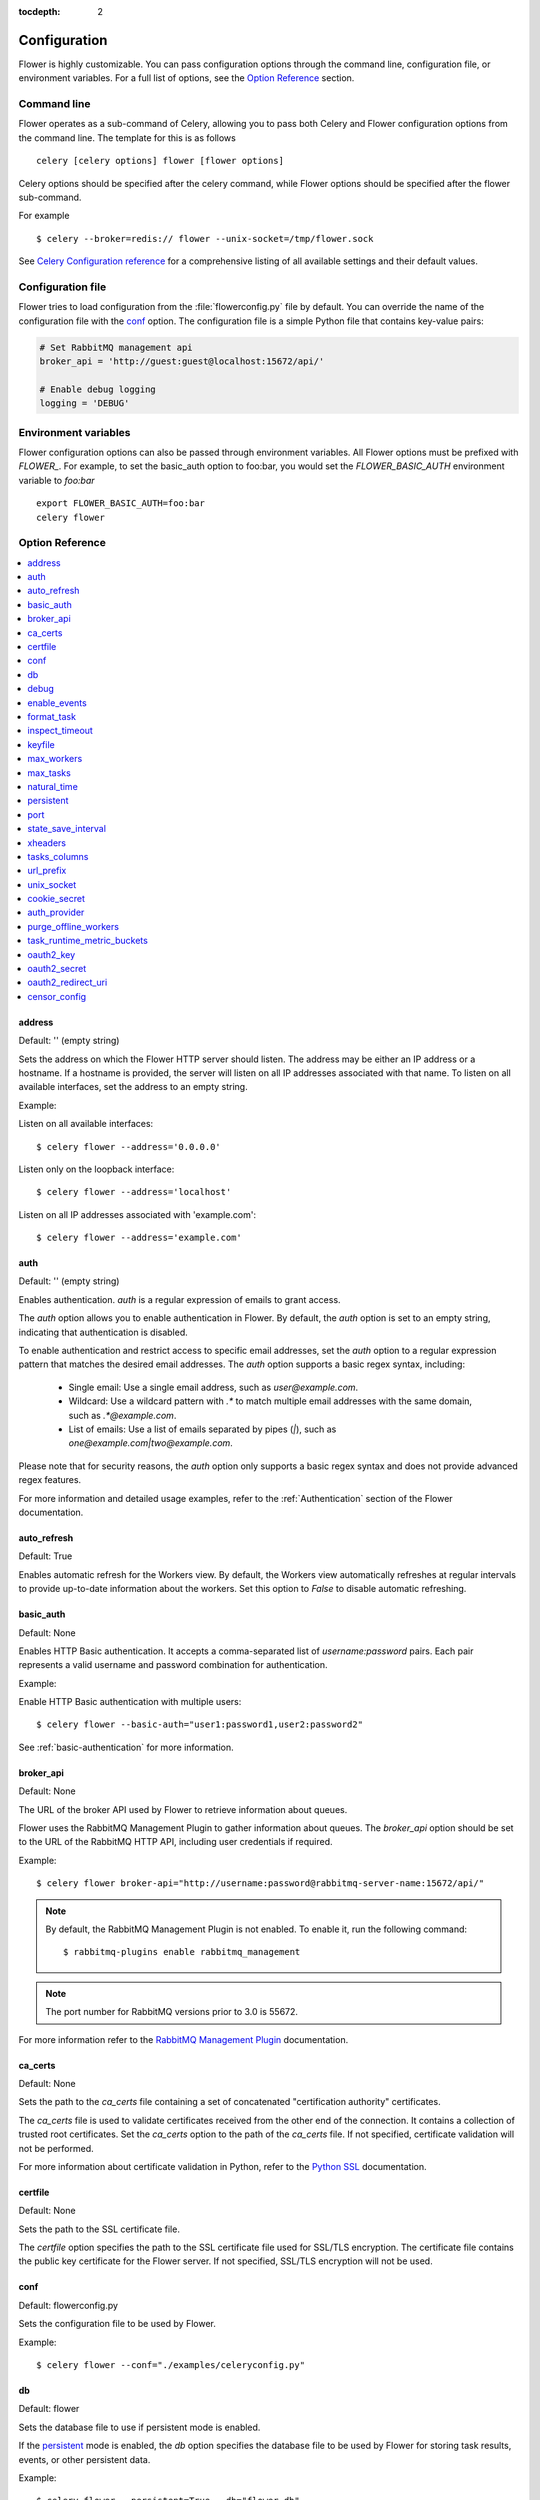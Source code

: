 :tocdepth: 2

Configuration
=============

Flower is highly customizable. You can pass configuration options through the command line,
configuration file, or environment variables. For a full list of options, see the `Option Reference`_ section.

Command line
------------

Flower operates as a sub-command of Celery, allowing you to pass both Celery and Flower
configuration options from the command line. The template for this is as follows ::

    celery [celery options] flower [flower options]

Celery options should be specified after the celery command, while Flower options
should be specified after the flower sub-command.

For example ::

    $ celery --broker=redis:// flower --unix-socket=/tmp/flower.sock

See `Celery Configuration reference`_ for a comprehensive listing of all available settings
and their default values.

.. _`Celery Configuration reference`: https://docs.celeryq.dev/en/latest/userguide/configuration.html

Configuration file
------------------

Flower tries to load configuration from the :file:`flowerconfig.py` file by default.
You can override the name of the configuration file with the `conf`_ option.
The configuration file is a simple Python file that contains key-value pairs:

.. code-block:: python

    # Set RabbitMQ management api
    broker_api = 'http://guest:guest@localhost:15672/api/'

    # Enable debug logging
    logging = 'DEBUG'

Environment variables
---------------------

Flower configuration options can also be passed through environment variables.
All Flower options must be prefixed with `FLOWER_`.
For example, to set the basic_auth option to foo:bar, you would set the
`FLOWER_BASIC_AUTH` environment variable to `foo:bar` ::

    export FLOWER_BASIC_AUTH=foo:bar
    celery flower

.. _options_referance:

Option Reference
-----------------

.. contents::
    :local:
    :depth: 1

.. _address:

address
~~~~~~~

Default: '' (empty string)

Sets the address on which the Flower HTTP server should listen.
The address may be either an IP address or a hostname. If a hostname is provided,
the server will listen on all IP addresses associated with that name.
To listen on all available interfaces, set the address to an empty string.

Example:

Listen on all available interfaces::

    $ celery flower --address='0.0.0.0'

Listen only on the loopback interface::

    $ celery flower --address='localhost'

Listen on all IP addresses associated with 'example.com'::

    $ celery flower --address='example.com'


.. _auth:

auth
~~~~

Default: '' (empty string)

Enables authentication. `auth` is a regular expression of emails to grant access.

The `auth` option allows you to enable authentication in Flower. By default, the `auth` option is set to an empty string, indicating that authentication is disabled.

To enable authentication and restrict access to specific email addresses, set the `auth` option to a regular expression pattern that matches the desired email addresses. The `auth` option supports a basic regex syntax, including:

  - Single email: Use a single email address, such as `user@example.com`.
  - Wildcard: Use a wildcard pattern with `.*` to match multiple email addresses with the same domain, such as `.*@example.com`.
  - List of emails: Use a list of emails separated by pipes (`|`), such as `one@example.com|two@example.com`.

Please note that for security reasons, the `auth` option only supports a basic regex syntax and does not provide advanced regex features.

For more information and detailed usage examples, refer to the :ref:`Authentication` section of the Flower documentation.

.. _auto_refresh:

auto_refresh
~~~~~~~~~~~~

Default: True

Enables automatic refresh for the Workers view.
By default, the Workers view automatically refreshes at regular intervals to provide up-to-date
information about the workers. Set this option to `False` to disable automatic refreshing.

.. _basic_auth:

basic_auth
~~~~~~~~~~

Default: None

Enables HTTP Basic authentication. It accepts a comma-separated list of `username:password` pairs.
Each pair represents a valid username and password combination for authentication.

Example:

Enable HTTP Basic authentication with multiple users::

    $ celery flower --basic-auth="user1:password1,user2:password2"

See :ref:`basic-authentication` for more information.

.. _broker_api:

broker_api
~~~~~~~~~~

Default: None

The URL of the broker API used by Flower to retrieve information about queues.

Flower uses the RabbitMQ Management Plugin to gather information about queues.
The `broker_api` option should be set to the URL of the RabbitMQ HTTP API, including user credentials if required.

Example::

    $ celery flower broker-api="http://username:password@rabbitmq-server-name:15672/api/"

.. Note:: By default, the RabbitMQ Management Plugin is not enabled. To enable it, run the following command::

    $ rabbitmq-plugins enable rabbitmq_management

.. Note:: The port number for RabbitMQ versions prior to 3.0 is 55672.

For more information refer to the `RabbitMQ Management Plugin`_ documentation.

.. _`RabbitMQ Management Plugin`: https://www.rabbitmq.com/management.html

.. _ca_certs:

ca_certs
~~~~~~~~

Default: None

Sets the path to the `ca_certs` file containing a set of concatenated "certification authority" certificates.

The `ca_certs` file is used to validate certificates received from the other end of the connection.
It contains a collection of trusted root certificates. Set the `ca_certs` option to the path of the `ca_certs` file.
If not specified, certificate validation will not be performed.

For more information about certificate validation in Python, refer to the `Python SSL`_ documentation.

.. _`Python SSL`: https://docs.python.org/3/library/ssl.html

.. _certfile:

certfile
~~~~~~~~

Default: None

Sets the path to the SSL certificate file.

The `certfile` option specifies the path to the SSL certificate file used for SSL/TLS encryption.
The certificate file contains the public key certificate for the Flower server.
If not specified, SSL/TLS encryption will not be used.

.. _conf:

conf
~~~~

Default: flowerconfig.py

Sets the configuration file to be used by Flower.

Example::

    $ celery flower --conf="./examples/celeryconfig.py"

.. _db:

db
~~

Default: flower

Sets the database file to use if persistent mode is enabled.

If the `persistent`_ mode is enabled, the `db` option specifies the database file
to be used by Flower for storing task results, events, or other persistent data.

Example::

    $ celery flower --persistent=True --db="flower_db"

.. _debug:

debug
~~~~~

Default: False

Enables the debug mode

.. Note:: When debug mode is enabled, Flower may print sensitive information

.. _enable_events:

enable_events
~~~~~~~~~~~~~

Default: True

When enabled, Flower periodically sends Celery `enable_events` commands to all workers.
Enabling Celery events allows Flower to receive real-time updates about task events
from the Celery workers.

You can also enable events directly when running Celery workers by using the `-E` flag.
For more information, refer to the `Celery documentation <https://docs.celeryq.dev/en/stable/reference/cli.html#cmdoption-celery-worker-E>`_:

.. _format_task:

format_task
~~~~~~~~~~~

Default: None

Modifies the default task formatting.

The `format_task` function allows to modify the default formatting of tasks.
By defining the `format_task` function in the `flowerconfig.py` configuration file,
you can customize the task object before it is displayed. The `format_task` function accepts a task object
as a parameter and should return the modified version of the task.

This function is particularly useful for filtering out sensitive information or limiting display lengths of task arguments, kwargs, or results.

The example below shows how to filter arguments and limit display lengths:

.. code-block:: python

    from flower.utils.template import humanize

    def format_task(task):
        task.args = humanize(task.args, length=10)
        task.kwargs.pop('credit_card_number')
        task.result = humanize(task.result, length=20)
        return task

.. _inspect_timeout:

inspect_timeout
~~~~~~~~~~~~~~~

Default: 1000

Sets the timeout for the worker inspect commands in milliseconds.

Worker inspection involves retrieving information about the workers, such as their current status, tasks, and resource usage.

.. _keyfile:

keyfile
~~~~~~~

Default: None

Sets the path to the SSL key file.

The key file contains the private key corresponding to the SSL certificate.
If not specified, or set to `None`, SSL/TLS encryption will not be used.

.. _max_workers:

max_workers
~~~~~~~~~~~

Default: 5000

Sets the maximum number of workers to keep in memory

.. _max_tasks:

max_tasks
~~~~~~~~~

Default: 100000

Sets the maximum number of tasks to keep in memory

.. _natural_time:

natural_time
~~~~~~~~~~~~

Default: False

Enables showing time relative to the page refresh time in a more human-readable format.

When enabled, timestamps will be shown as relative time such as "2 minutes ago" or "1 hour ago" instead of the exact timestamp.

.. _persistent:

persistent
~~~~~~~~~~

Default: False

Enables persistent mode in Flower.

When persistent mode is enabled, Flower saves its current state and reloads it upon restart.
This ensures that Flower retains its state and configuration across restarts.
Flower stores its state in a database file specified by the `db`_ option.

.. _port:

port
~~~~

Default: 5555

Sets the port number for running the Flower HTTP server.

.. _state_save_interval:

state_save_interval
~~~~~~~~~~~~~~~~~~~

Default: 0

Sets the interval for saving the Flower state.

Flower state includes information about workers, tasks. The state is saved periodically to ensure data persistence and recovery upon restart.

By default, periodic saving is disabled. Flower will not automatically save its state at regular intervals.
If you want to enable periodic state saving, set the `state_save_interval` option to a positive integer value representing the interval in milliseconds.

.. _xheaders:

xheaders
~~~~~~~~

Default: False

Enables support for `X-Real-Ip` and `X-Scheme` headers.

The `xheaders` option allows Flower to enable support for `X-Real-Ip` and `X-Scheme` headers.
These headers are commonly used in proxy or load balancer configurations to preserve the original client IP address and scheme.

.. _tasks_columns:

tasks_columns
~~~~~~~~~~~~~

Default: name,uuid,state,args,kwargs,result,received,started,runtime,worker

Specifies the list of comma-delimited columns to display on the `/tasks` page.

The `tasks_columns` option allows you to customize the columns displayed on the `/tasks` page in Flower.
By default, the specified columns are: name, uuid, state, args, kwargs, result, received, started, runtime, and worker.

Available columns are:

  - `name`
  - `uuid`
  - `state`
  - `args`
  - `kwargs`
  - `result`
  - `received`
  - `started`
  - `runtime`
  - `worker`
  - `retries`
  - `revoked`
  - `exception`
  - `expires`
  - `eta`

Example::

    $ celery flower --tasks-columns='name,uuid,state,args,kwargs,result,received,started,runtime,worker,retries,revoked,exception,expires,eta'

In the above example, all available columns are displayed.

.. _url_prefix:

url_prefix
~~~~~~~~~~

Default: '' (empty string)

Enables deploying Flower on a non-root URL.

The `url_prefix` option allows you to deploy Flower on a non-root URL.
By default, Flower is deployed on the root URL. However, if you need to run Flower on a specific path,
such as `http://example.com/flower`, you can specify the desired URL prefix using the `url_prefix` option.

.. _unix_socket:

unix_socket
~~~~~~~~~~~

Default: '' (empty string)

Runs Flower using a UNIX socket file.

The `unix_socket` option allows you to run Flower using a UNIX socket file instead of a network port.
By default, the `unix_socket` option is set to an empty string, indicating that Flower should not use a UNIX socket.

To run Flower using a UNIX socket file, set the `unix_socket` option to the desired path of the UNIX socket file.
Flower will then bind to the specified socket file instead of a network port.

Example::

    $ celery flower --unix-socket='/var/run/flower.sock'

.. _cookie_secret:

cookie_secret
~~~~~~~~~~~~~

Default: token_urlsafe(64) (random string)

Sets a secret key for signing cookies.

The `cookie_secret` option allows you to set a secret key used for signing cookies in Flower.

By default, the `cookie_secret` option is set to 'token_urlsafe(64)', which generates a random string of length 64 characters as the secret key.
This provides a good level of security for signing cookies. If you want to specify a custom secret key, you can set the `cookie_secret` option to the desired string.

.. _auth_provider:

auth_provider
~~~~~~~~~~~~~

Default: None

Sets the authentication provider for Flower.

The `auth_provider` option allows you to set the authentication provider for Flower.
By default, the `auth_provider` option is set to `None`, indicating that no authentication provider is configured.

To enable authentication and specify an authentication provider, set the `auth_provider` option to one of the following values:

  - Google `flower.views.auth.GoogleAuth2LoginHandler`
  - GitHub `flower.views.auth.GithubLoginHandler`
  - GitLab `flower.views.auth.GitLabLoginHandler`
  - Okta `flower.views.auth.OktaLoginHandler`

See also :ref:`Authentication` for usage examples

.. _purge_offline_workers:

purge_offline_workers
~~~~~~~~~~~~~~~~~~~~~

Default: None

Time (in seconds) after which offline workers are automatically removed from the Workers view.
By default, offline workers will remain on the dashboard indefinitely.

.. _task_runtime_metric_buckets:

task_runtime_metric_buckets
~~~~~~~~~~~~~~~~~~~~~~~~~~~

Default: 'Histogram.DEFAULT_BUCKETS' (default prometheus buckets)

Sets the task runtime latency buckets.

You can provide the `buckets` value as a comma-separated list of values.

Example::

    $ celery flower --task-runtime-metric-buckets=1,5,10,inf

The buckets represent the upper bounds of the latency intervals.
You can specify them as integer or float values. The `inf` value represents positive infinity, indicating
that the last bucket captures all values greater than or equal to the previous bucket.

.. _oauth2_key:

oauth2_key
~~~~~~~~~~

Default: None

Sets the OAuth 2.0 key (client ID) issued by the OAuth 2.0 provider

`oauth2_key` option should be used with :ref:`auth`, :ref:`auth_provider`, :ref:`oauth2_redirect_uri` and :ref:`oauth2_secret` options.

.. _oauth2_secret:

oauth2_secret
~~~~~~~~~~~~~

Default: None

Sets the OAuth 2.0 secret issued by the OAuth 2.0 provider

`oauth2_secret` option should be used with :ref:`auth`, :ref:`auth_provider`, :ref:`oauth2_redirect_uri` and :ref:`oauth2_key` options.

.. _oauth2_redirect_uri:

oauth2_redirect_uri
~~~~~~~~~~~~~~~~~~~

Default: None

Sets the URI to which an OAuth 2.0 server redirects the user after successful authentication and authorization.

`oauth2_redirect_uri` option should be used with :ref:`auth`, :ref:`auth_provider`, :ref:`oauth2_key` and :ref:`oauth2_secret` options.

censor_config
~~~~~~~~~~~~~

Default: False

Censors all fields in all worker's config tabs

